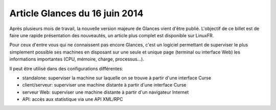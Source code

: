 

.. _glances_16_juin_2014:

================================
Article Glances du 16 juin 2014
================================


.. seealso::

   - http://blog.nicolargo.com/2014/06/glances-version-2-0.html


Après plusieurs mois de travail, la nouvelle version majeure de Glances vient 
d'être publié. 
L'objectif de ce billet est de faire une rapide présentation des nouveautés, un 
article plus complet est disponible sur LinuxFR.

Pour ceux d'entre vous qui ne connaissent pas encore Glances, c'est un logiciel 
permettant de superviser le plus simplement possible ses machines en disposant 
sur une seule et unique page (terminal ou interface Web) les informations 
importantes (CPU, mémoire, charge, processus...).

Il peut être utilisé dans des configurations différentes:

- standalone: superviser la machine sur laquelle on se trouve à partir d'une interface Curse
- client/serveur: superviser une machine distante à partir d'une interface Curse
- serveur Web: superviser une machine distante à partir d'un navigateur Internet
- API: accès aux statistique via une API XML/RPC
